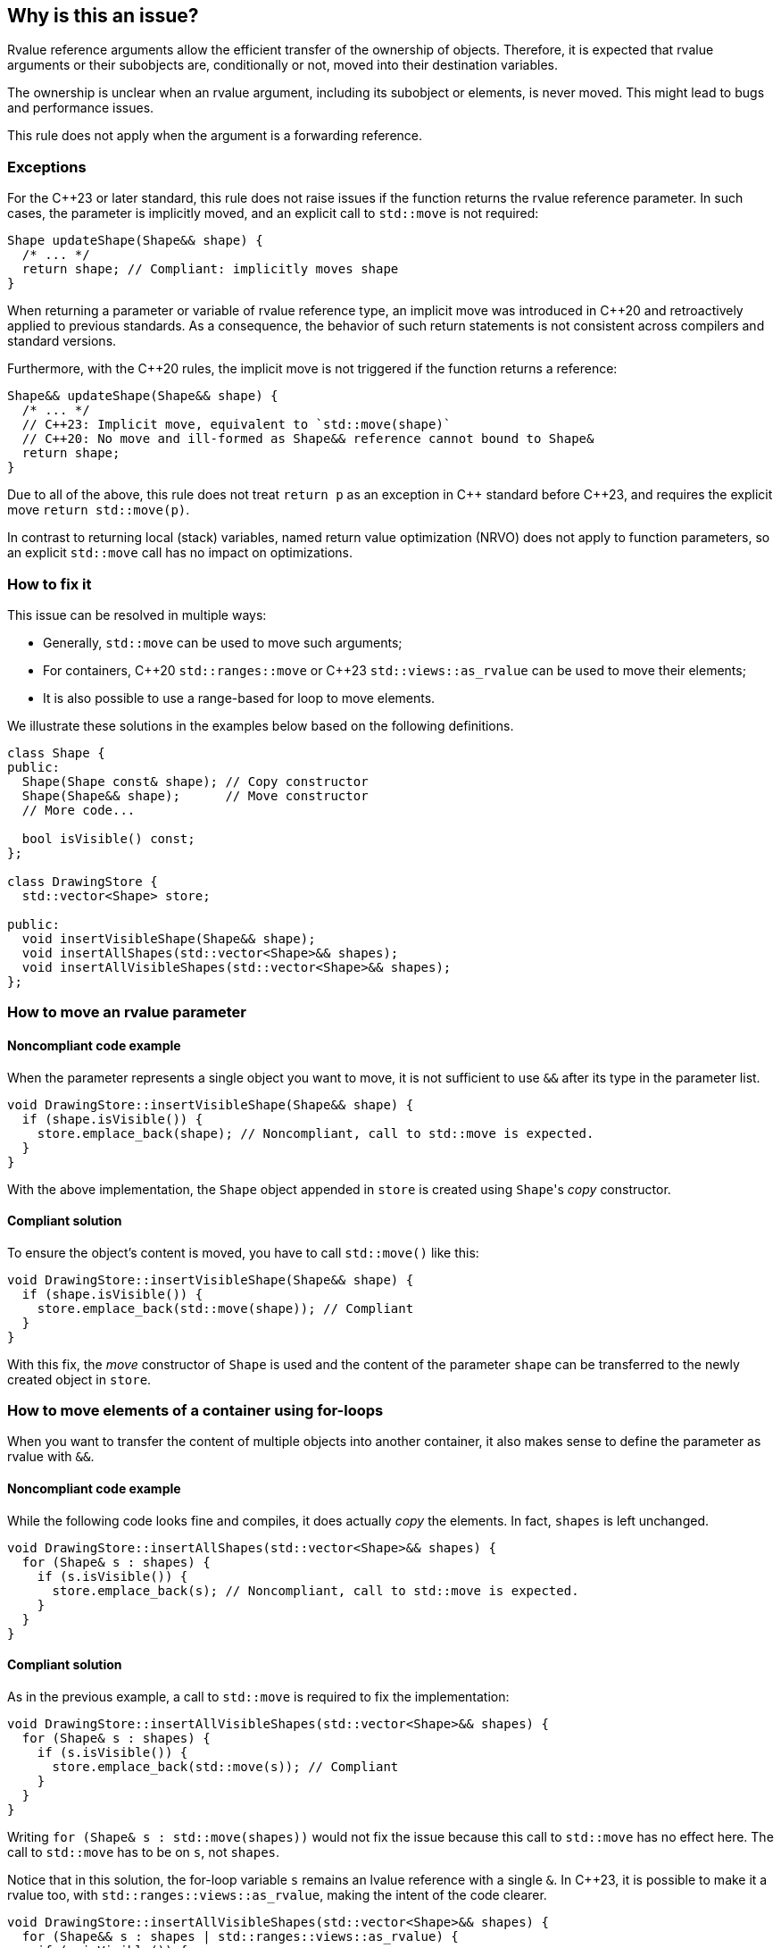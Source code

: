 == Why is this an issue?

Rvalue reference arguments allow the efficient transfer of the ownership of objects.
Therefore, it is expected that rvalue arguments or their subobjects are, conditionally or not, moved into their destination variables.

The ownership is unclear when an rvalue argument, including its subobject or elements, is never moved.
This might lead to bugs and performance issues.

This rule does not apply when the argument is a forwarding reference.

=== Exceptions

For the {cpp}23 or later standard, this rule does not raise issues if the function returns the rvalue reference parameter.
In such cases, the parameter is implicitly moved, and an explicit call to `std::move` is not required:
[source,cpp]
----
Shape updateShape(Shape&& shape) {
  /* ... */
  return shape; // Compliant: implicitly moves shape
}
----

When returning a parameter or variable of rvalue reference type, an implicit move
was introduced in {cpp}20 and retroactively applied to previous standards.
As a consequence, the behavior of such return statements is not consistent across compilers
and standard versions.

Furthermore, with the {cpp}20 rules, the implicit move is not triggered if the function
returns a reference:
[source,cpp]
----
Shape&& updateShape(Shape&& shape) {
  /* ... */
  // C++23: Implicit move, equivalent to `std::move(shape)`
  // C++20: No move and ill-formed as Shape&& reference cannot bound to Shape&
  return shape;
}
----

Due to all of the above, this rule does not treat `return p` as an exception in {cpp} standard before {cpp}23,
and requires the explicit move `return std::move(p)`.

In contrast to returning local (stack) variables, named return value optimization (NRVO)
does not apply to function parameters, so an explicit `std::move` call has no impact on optimizations.

=== How to fix it

This issue can be resolved in multiple ways:

// We do not mention std::move_backward or std::ranges::move_backward to keep things simple.
// Those functions are assumed to be less frequently needed.

* Generally, `std::move` can be used to move such arguments;
* For containers, {cpp}20 `std::ranges::move` or {cpp}23 `std::views::as_rvalue` can be used to move their elements;
* It is also possible to use a range-based for loop to move elements.

We illustrate these solutions in the examples below based on the following definitions.

[source,cpp]
----
class Shape {
public:
  Shape(Shape const& shape); // Copy constructor
  Shape(Shape&& shape);      // Move constructor
  // More code...

  bool isVisible() const;
};

class DrawingStore {
  std::vector<Shape> store;

public:
  void insertVisibleShape(Shape&& shape);
  void insertAllShapes(std::vector<Shape>&& shapes);
  void insertAllVisibleShapes(std::vector<Shape>&& shapes);
};
----

=== How to move an rvalue parameter

==== Noncompliant code example

When the parameter represents a single object you want to move, it is not sufficient to use `&&` after its type in the parameter list.

[source,cpp,diff-id=1,diff-type=noncompliant]
----
void DrawingStore::insertVisibleShape(Shape&& shape) {
  if (shape.isVisible()) {
    store.emplace_back(shape); // Noncompliant, call to std::move is expected.
  }
}
----

With the above implementation, the `Shape` object appended in `store` is created using ``Shape``'s _copy_ constructor.

==== Compliant solution

To ensure the object's content is moved, you have to call `std::move()` like this:

[source,cpp,diff-id=1,diff-type=compliant]
----
void DrawingStore::insertVisibleShape(Shape&& shape) {
  if (shape.isVisible()) {
    store.emplace_back(std::move(shape)); // Compliant
  }
}
----

With this fix, the _move_ constructor of `Shape` is used and the content of the parameter `shape` can be transferred to the newly created object in `store`.

=== How to move elements of a container using for-loops

When you want to transfer the content of multiple objects into another container, it also makes sense to define the parameter as rvalue with `&&`.

==== Noncompliant code example

While the following code looks fine and compiles, it does actually _copy_ the elements. In fact, `shapes` is left unchanged.

[source,cpp,diff-id=2,diff-type=noncompliant]
----
void DrawingStore::insertAllShapes(std::vector<Shape>&& shapes) {
  for (Shape& s : shapes) {
    if (s.isVisible()) {
      store.emplace_back(s); // Noncompliant, call to std::move is expected.
    }
  }
}
----

==== Compliant solution

As in the previous example, a call to `std::move` is required to fix the implementation:

[source,cpp,diff-id=2,diff-type=compliant]
----
void DrawingStore::insertAllVisibleShapes(std::vector<Shape>&& shapes) {
  for (Shape& s : shapes) {
    if (s.isVisible()) {
      store.emplace_back(std::move(s)); // Compliant
    }
  }
}
----

// We purposely do not go into the details of "moved-from" states and the fact that `shapes` has still the same number of elements while some of them are in this "moved-from" state.

Writing ``++for (Shape& s : std::move(shapes))++`` would not fix the issue because this call to `std::move` has no effect here.
The call to `std::move` has to be on `s`, not `shapes`.

Notice that in this solution, the for-loop variable `s` remains an lvalue reference with a single `&`.
In {cpp}23, it is possible to make it a rvalue too, with ``++std::ranges::views::as_rvalue++``, making the intent of the code clearer.

// We do not use the shorter form std::views::as_rvalue because libstdc++ does not support it yet.

[source,cpp]
----
void DrawingStore::insertAllVisibleShapes(std::vector<Shape>&& shapes) {
  for (Shape&& s : shapes | std::ranges::views::as_rvalue) {
    if (s.isVisible()) {
      store.emplace_back(std::move(s)); // Compliant
    }
  }
}
----

=== How to move elements of a container using algorithms

Algorithms, especially with {cpp}20 ranges, are often better alternatives to manual for-loops since they abstract away a lot of implementation details.
However, not all of them abstract away the move semantics and attention is required to use them correctly.

==== Noncompliant code example

For example, `std::ranges::copy` performs copies by default:

[source,cpp,diff-id=3,diff-type=noncompliant]
----
void DrawingStore::insertAllShapes(std::vector<Shape>&& shapes) {
  // Noncompliant: the elements of shapes are not moved.
  std::ranges::copy(shapes, std::back_inserter(store));
}
----

==== Compliant solution

Here, the solution is fairly simple: `std::ranges::copy` can be replaced with `std::ranges::move`.

[source,cpp,diff-id=3,diff-type=compliant]
----
void DrawingStore::insertAllShapes(std::vector<Shape>&& shapes) {
  // Compliant: uses "move" instead of "copy".
  std::ranges::move(shapes, std::back_inserter(store));
}
----

==== Noncompliant code example

However, sometimes `std::ranges::move` cannot be used, for example when not all elements should be moved.
In this case, `std::ranges::copy_if` looks appropriate but falls short:

[source,cpp,diff-id=4,diff-type=noncompliant]
----
void DrawingStore::insertAllVisibleShapes(std::vector<Shape>&& shapes) {
  // Noncompliant: the elements of shapes are not moved.
  std::ranges::copy_if(
    shapes,
    std::back_inserter(store),
    &Shape::isVisible
  );
}
----

Again, the elements are copied instead of being moved.

==== Compliant solution

While a solution based on ``++std::make_move_iterator++`` exists before {cpp}23, it is fairly verbose and error-prone.
This time again, {cpp}23 ``++std::ranges::views::as_rvalue++`` helps writing regular code:

[source,cpp,diff-id=4,diff-type=compliant]
----
void DrawingStore::insertAllVisibleShapes(std::vector<Shape>&& shapes) {
  // Compliant: use as_rvalue to ensure elements are moved.
  std::ranges::copy_if(
    shapes | std::ranges::views::as_rvalue,
    std::back_inserter(store),
    &Shape::isVisible
  );
}
----

This solution can be applied to any move-compatible algorithm.

== Resources

=== Documentation

// Not linking to the _backward versions, to the std::move(start, end, result) overload,
// or std::make_move_iterator function to keep the number of links manageable.

* {cpp} reference - https://en.cppreference.com/w/cpp/utility/move[`std::move`]
* {cpp} reference - https://en.cppreference.com/w/cpp/algorithm/ranges/move[`std::ranges::move`]
* {cpp} reference - https://en.cppreference.com/w/cpp/ranges/as_rvalue_view[`std::ranges::views::as_rvalue`]
* {cpp} reference - https://en.cppreference.com/w/cpp/language/copy_elision[Copy elision]

=== External coding guidelines

* {cpp} Core Guidelines - https://github.com/isocpp/CppCoreGuidelines/blob/e49158a/CppCoreGuidelines.md#f18-for-will-move-from-parameters-pass-by-x-and-stdmove-the-parameter[F.18: For "will-move-from" parameters, pass by `X&&` and `std::move` the parameter]

=== Related rules

* S6352 - The return value of "std::move" should be used in a function
* S5417 - "std::move" and "std::forward" should not be confused


ifdef::env-github,rspecator-view[]

'''
== Implementation Specification
(visible only on this page)

=== Message

"std::move" is never called on this rvalue reference argument.


'''
== Comments And Links
(visible only on this page)

=== relates to: S5272

endif::env-github,rspecator-view[]
